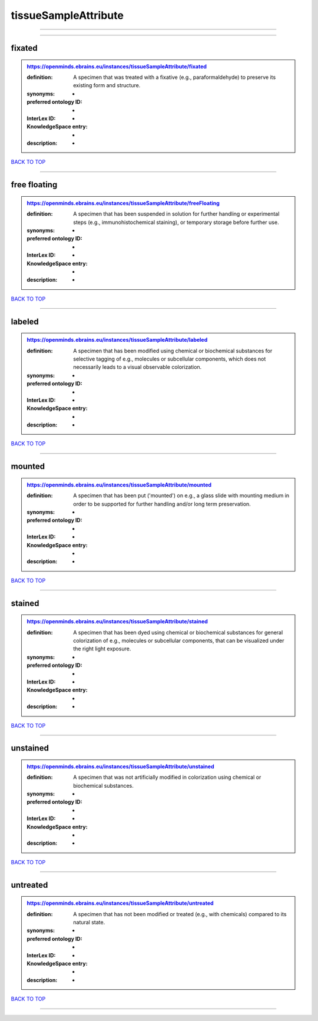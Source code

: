 #####################
tissueSampleAttribute
#####################

------------

------------

fixated
-------

.. admonition:: https://openminds.ebrains.eu/instances/tissueSampleAttribute/fixated

   :definition: A specimen that was treated with a fixative (e.g., paraformaldehyde) to preserve its existing form and structure.
   :synonyms: -
   :preferred ontology ID: -
   :InterLex ID: -
   :KnowledgeSpace entry: -
   :description: -

`BACK TO TOP <tissueSampleAttribute_>`_

------------

free floating
-------------

.. admonition:: https://openminds.ebrains.eu/instances/tissueSampleAttribute/freeFloating

   :definition: A specimen that has been suspended in solution for further handling or experimental steps (e.g., immunohistochemical staining), or temporary storage before further use.
   :synonyms: -
   :preferred ontology ID: -
   :InterLex ID: -
   :KnowledgeSpace entry: -
   :description: -

`BACK TO TOP <tissueSampleAttribute_>`_

------------

labeled
-------

.. admonition:: https://openminds.ebrains.eu/instances/tissueSampleAttribute/labeled

   :definition: A specimen that has been modified using chemical or biochemical substances for selective tagging of e.g., molecules or subcellular components, which does not necessarily leads to a visual observable colorization.
   :synonyms: -
   :preferred ontology ID: -
   :InterLex ID: -
   :KnowledgeSpace entry: -
   :description: -

`BACK TO TOP <tissueSampleAttribute_>`_

------------

mounted
-------

.. admonition:: https://openminds.ebrains.eu/instances/tissueSampleAttribute/mounted

   :definition: A specimen that has been put ('mounted') on e.g., a glass slide with mounting medium in order to be supported for further handling and/or long term preservation.
   :synonyms: -
   :preferred ontology ID: -
   :InterLex ID: -
   :KnowledgeSpace entry: -
   :description: -

`BACK TO TOP <tissueSampleAttribute_>`_

------------

stained
-------

.. admonition:: https://openminds.ebrains.eu/instances/tissueSampleAttribute/stained

   :definition: A specimen that has been dyed using chemical or biochemical substances for general colorization of e.g., molecules or subcellular components, that can be visualized under the right light exposure.
   :synonyms: -
   :preferred ontology ID: -
   :InterLex ID: -
   :KnowledgeSpace entry: -
   :description: -

`BACK TO TOP <tissueSampleAttribute_>`_

------------

unstained
---------

.. admonition:: https://openminds.ebrains.eu/instances/tissueSampleAttribute/unstained

   :definition: A specimen that was not artificially modified in colorization using chemical or biochemical substances.
   :synonyms: -
   :preferred ontology ID: -
   :InterLex ID: -
   :KnowledgeSpace entry: -
   :description: -

`BACK TO TOP <tissueSampleAttribute_>`_

------------

untreated
---------

.. admonition:: https://openminds.ebrains.eu/instances/tissueSampleAttribute/untreated

   :definition: A specimen that has not been modified or treated (e.g., with chemicals) compared to its natural state.
   :synonyms: -
   :preferred ontology ID: -
   :InterLex ID: -
   :KnowledgeSpace entry: -
   :description: -

`BACK TO TOP <tissueSampleAttribute_>`_

------------

